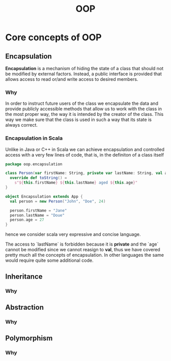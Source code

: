 #+title: OOP

* Core concepts of OOP
** Encapsulation
*Encapsulation* is a mechanism of hiding the state of a class that should not be
modified by external factors. Instead, a public interface is provided that
allows access to read or/and write access to desired members.
*** Why
In order to instruct future users of the class we encapsulate the data and
provide publicly accessible methods that allow us to work with the class in the
most proper way, the way it is intended by the creator of the class. This way we
make sure that the class is used in such a way that its state is always correct.
*** Encapsulation in Scala
Unlike in Java or C++ in Scala we can achieve encapsulation and controlled
access with a very few lines of code, that is, in the definiton of a class
itself
#+begin_src scala
package oop.encapsulation

class Person(var firstName: String, private var lastName: String, val age: Int) {
  override def toString() =
    s"${this.firstName} ${this.lastName} aged ${this.age}"
}

object Encapsulation extends App {
  val person = new Person("John", "Doe", 24)

  person.firstName = "Jane"
  person.lastName = "Doue"
  person.age = 27
}
#+end_src
hence we consider scala very expressive and concise language.

The access to `lastName` is forbidden because it is *private* and the `age` cannot
be modified since we cannot reasign to *val*, thus we have covered pretty much all
the concepts of encapsulation. In other languages the same would require quite
some additional code.
** Inheritance
*** Why
** Abstraction
*** Why
** Polymorphism
*** Why

